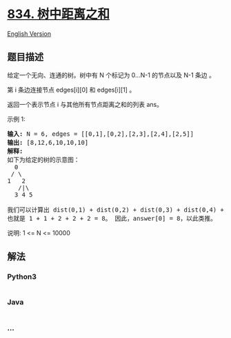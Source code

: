 * [[https://leetcode-cn.com/problems/sum-of-distances-in-tree][834.
树中距离之和]]
  :PROPERTIES:
  :CUSTOM_ID: 树中距离之和
  :END:
[[./solution/0800-0899/0834.Sum of Distances in Tree/README_EN.org][English
Version]]

** 题目描述
   :PROPERTIES:
   :CUSTOM_ID: 题目描述
   :END:

#+begin_html
  <!-- 这里写题目描述 -->
#+end_html

#+begin_html
  <p>
#+end_html

给定一个无向、连通的树。树中有 N 个标记为 0...N-1 的节点以及 N-1 条边 。

#+begin_html
  </p>
#+end_html

#+begin_html
  <p>
#+end_html

第 i 条边连接节点 edges[i][0] 和 edges[i][1] 。

#+begin_html
  </p>
#+end_html

#+begin_html
  <p>
#+end_html

返回一个表示节点 i 与其他所有节点距离之和的列表 ans。

#+begin_html
  </p>
#+end_html

#+begin_html
  <p>
#+end_html

示例 1:

#+begin_html
  </p>
#+end_html

#+begin_html
  <pre>
  <strong>输入: </strong>N = 6, edges = [[0,1],[0,2],[2,3],[2,4],[2,5]]
  <strong>输出: </strong>[8,12,6,10,10,10]
  <strong>解释: </strong>
  如下为给定的树的示意图：
    0
   / \
  1   2
     /|\
    3 4 5

  我们可以计算出 dist(0,1) + dist(0,2) + dist(0,3) + dist(0,4) + dist(0,5) 
  也就是 1 + 1 + 2 + 2 + 2 = 8。 因此，answer[0] = 8，以此类推。
  </pre>
#+end_html

#+begin_html
  <p>
#+end_html

说明: 1 <= N <= 10000

#+begin_html
  </p>
#+end_html

** 解法
   :PROPERTIES:
   :CUSTOM_ID: 解法
   :END:

#+begin_html
  <!-- 这里可写通用的实现逻辑 -->
#+end_html

#+begin_html
  <!-- tabs:start -->
#+end_html

*** *Python3*
    :PROPERTIES:
    :CUSTOM_ID: python3
    :END:

#+begin_html
  <!-- 这里可写当前语言的特殊实现逻辑 -->
#+end_html

#+begin_src python
#+end_src

*** *Java*
    :PROPERTIES:
    :CUSTOM_ID: java
    :END:

#+begin_html
  <!-- 这里可写当前语言的特殊实现逻辑 -->
#+end_html

#+begin_src java
#+end_src

*** *...*
    :PROPERTIES:
    :CUSTOM_ID: section
    :END:
#+begin_example
#+end_example

#+begin_html
  <!-- tabs:end -->
#+end_html
